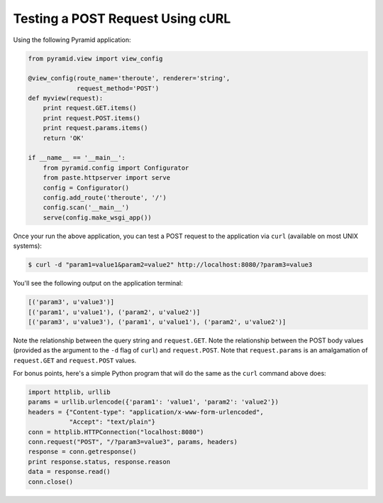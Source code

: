 Testing a POST Request Using cURL
---------------------------------

Using the following Pyramid application:

.. code-block:: python

    from pyramid.view import view_config

    @view_config(route_name='theroute', renderer='string', 
                 request_method='POST')
    def myview(request):
        print request.GET.items()
        print request.POST.items()
        print request.params.items()
        return 'OK'
        
    if __name__ == '__main__':
        from pyramid.config import Configurator
        from paste.httpserver import serve
        config = Configurator()
        config.add_route('theroute', '/')
        config.scan('__main__')
        serve(config.make_wsgi_app())

Once your run the above application, you can test a POST request to the
application via ``curl`` (available on most UNIX systems):

.. code-block:: text

   $ curl -d "param1=value1&param2=value2" http://localhost:8080/?param3=value3

You'll see the following output on the application terminal:

.. code-block:: text

    [('param3', u'value3')]
    [('param1', u'value1'), ('param2', u'value2')]
    [('param3', u'value3'), ('param1', u'value1'), ('param2', u'value2')]

Note the relationship between the query string and ``request.GET``.  Note the
relationship between the POST body values (provided as the argument to the
``-d`` flag of ``curl``) and ``request.POST``.  Note that ``request.params``
is an amalgamation of ``request.GET`` and ``request.POST`` values.

For bonus points, here's a simple Python program that will do the same as the
``curl`` command above does:

.. code-block:: python

    import httplib, urllib
    params = urllib.urlencode({'param1': 'value1', 'param2': 'value2'})
    headers = {"Content-type": "application/x-www-form-urlencoded",
               "Accept": "text/plain"}
    conn = httplib.HTTPConnection("localhost:8080")
    conn.request("POST", "/?param3=value3", params, headers)
    response = conn.getresponse()
    print response.status, response.reason
    data = response.read()
    conn.close()
